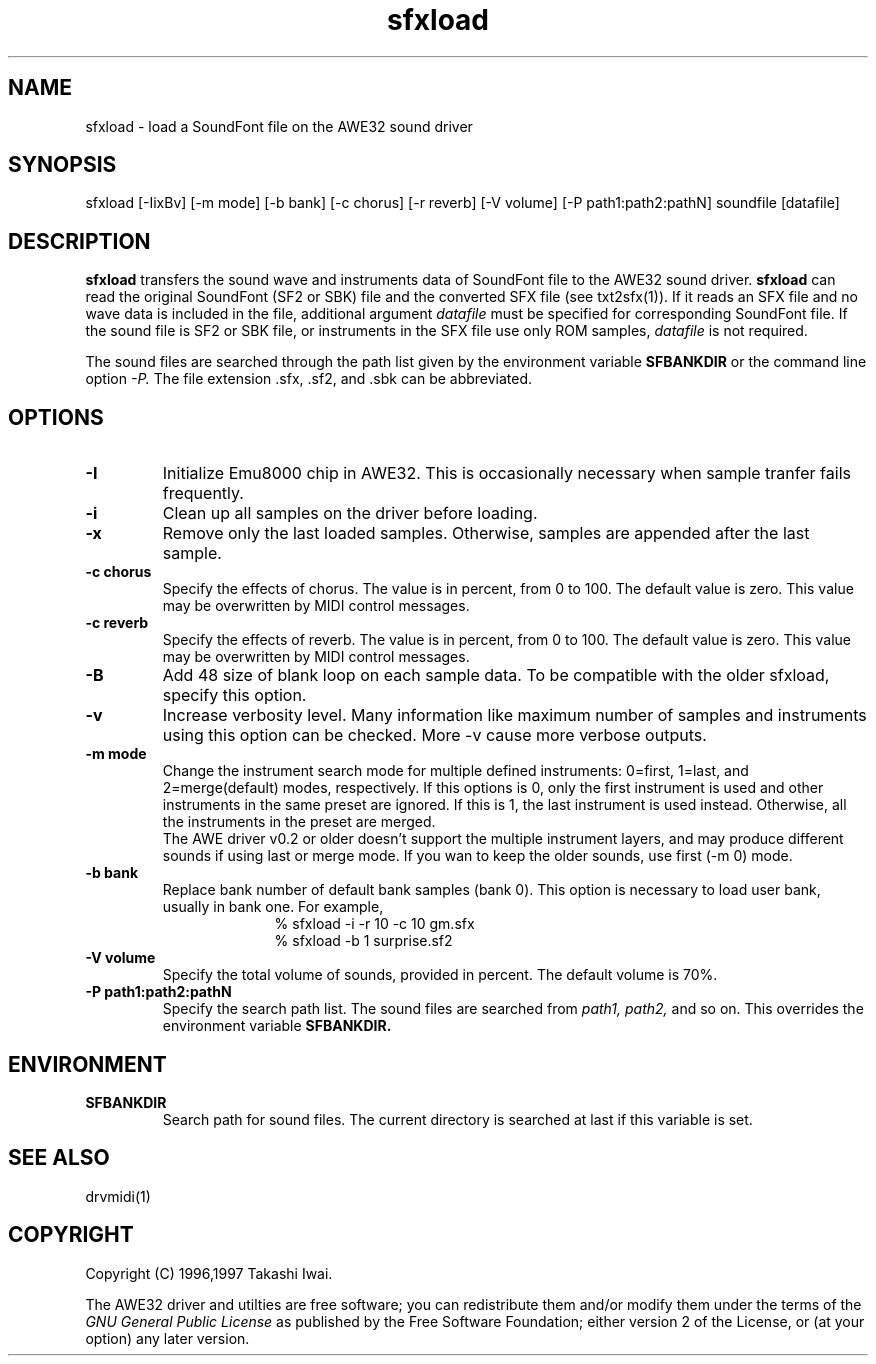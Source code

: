 .TH sfxload 1 "March 17, 1997"
.LO 1
.SH NAME
sfxload \- load a SoundFont file on the AWE32 sound driver
.br
.SH SYNOPSIS
sfxload [\-IixBv] [\-m mode] [\-b bank] [\-c chorus] [\-r reverb]
[\-V volume] [\-P path1:path2:pathN] soundfile [datafile]
.SH DESCRIPTION
.B sfxload
transfers the sound wave and instruments data of SoundFont file
to the AWE32 sound driver.
.B sfxload
can read the original SoundFont (SF2 or SBK) file and
the converted SFX file
(see txt2sfx(1)).
If it reads an SFX file and no wave data is included in the file,
additional argument
.I datafile
must be specified for corresponding SoundFont file.
If the sound file is SF2 or SBK file,
or instruments in the SFX file use only ROM samples,
.I datafile
is not required.

The sound files are searched through the path list given by the
environment variable
.B SFBANKDIR
or the command line option
.I -P.
The file extension .sfx, .sf2, and .sbk can be abbreviated.

.SH OPTIONS
.TP
.B \-I
Initialize Emu8000 chip in AWE32.
This is occasionally necessary when sample tranfer fails frequently.
.TP
.B \-i
Clean up all samples on the driver before loading.
.TP
.B \-x
Remove only the last loaded samples.
Otherwise, samples are appended after the last sample.
.TP
.B \-c " chorus"
Specify the effects of chorus.
The value is in percent, from 0 to 100.  The default value is zero.
This value may be overwritten by MIDI control messages.
.TP
.B \-c " reverb"
Specify the effects of reverb.
The value is in percent, from 0 to 100.  The default value is zero.
This value may be overwritten by MIDI control messages.
.TP
.B \-B
Add 48 size of blank loop on each sample data.
To be compatible with the older sfxload, specify this option.
.TP
.B \-v
Increase verbosity level.
Many information like maximum number of samples and instruments using
this option can be checked.  More -v cause more verbose outputs.
.TP
.B \-m " mode"
Change the instrument search mode for multiple defined instruments:
0=first, 1=last, and 2=merge(default)
modes, respectively.  If this options is 0, only the first instrument
is used and other instruments in the same preset are ignored.
If this is 1, the last instrument is used instead.  Otherwise, all the
instruments in the preset are merged.
.br
The AWE driver v0.2 or older doesn't support the multiple instrument
layers, and may produce different sounds if using last or merge mode.
If you wan to keep the older sounds, use first (-m 0) mode.
.TP
.B \-b " bank"
Replace bank number of default bank samples (bank 0).
This option is necessary to load user bank, usually in bank one.
For example,
.in +1i
% sfxload -i -r 10 -c 10 gm.sfx
.br
% sfxload -b 1 surprise.sf2
.br
.in -1i
.TP
.B \-V " volume"
Specify the total volume of sounds, provided in percent.
The default volume is 70%.
.TP
.B \-P " path1:path2:pathN"
Specify the search path list.
The sound files are searched from
.I path1, path2,
and so on.
This overrides the environment variable
.B SFBANKDIR.

.SH ENVIRONMENT
.TP
.B SFBANKDIR
Search path for sound files.  The current directory is searched
at last if this variable is set.

.SH "SEE ALSO"
drvmidi(1)

.SH COPYRIGHT
Copyright (C) 1996,1997 Takashi Iwai.
.P
The AWE32 driver and utilties are free software; you can redistribute them
and/or modify them under the terms of the \fIGNU General Public
License\fP as published by the Free Software Foundation; either
version 2 of the License, or (at your option) any later version.
